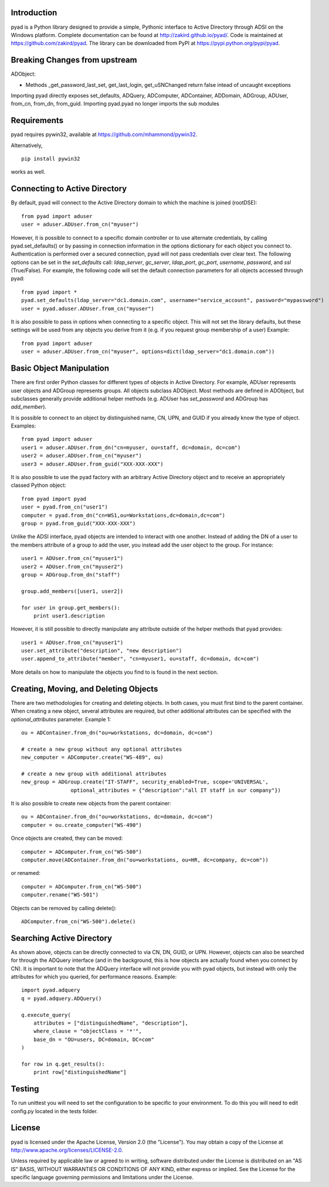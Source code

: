 Introduction
============

pyad is a Python library designed to provide a simple, Pythonic interface to Active Directory through ADSI on the Windows platform. Complete documentation can be found at http://zakird.github.io/pyad/. Code is maintained at https://github.com/zakird/pyad. The library can be downloaded from PyPI at https://pypi.python.org/pypi/pyad.

Breaking Changes from upstream
==============================

ADObject:

- Methods _get_password_last_set, get_last_login, get_uSNChanged return false intead of uncaught exceptions

Importing pyad directly exposes set_defaults, ADQuery, ADComputer, ADContainer, ADDomain, ADGroup, ADUser, from_cn, from_dn, from_guid. Importing pyad.pyad no longer imports the sub modules

Requirements
============

pyad requires pywin32, available at https://github.com/mhammond/pywin32.

Alternatively,
::
    pip install pywin32

works as well.


Connecting to Active Directory
==============================

By default, pyad will connect to the Active Directory domain to which the machine is joined (rootDSE)::

    from pyad import aduser
    user = aduser.ADUser.from_cn("myuser")


However, it is possible to connect to a specific domain controller or to use alternate credentials, by calling pyad.set_defaults() or by passing in connection information in the options dictionary for each object you connect to. Authentication is performed over a secured connection, pyad will not pass credentials over clear text. The following options can be set in the `set_defaults` call: `ldap_server`, `gc_server`, `ldap_port`, `gc_port`, `username`, `password`, and `ssl` (True/False). For example, the following code will set the default connection parameters for all objects accessed through pyad::

    from pyad import *
    pyad.set_defaults(ldap_server="dc1.domain.com", username="service_account", password="mypassword")
    user = pyad.aduser.ADUser.from_cn("myuser")


It is also possible to pass in options when connecting to a specific object. This will not set the library defaults, but these settings will be used from any objects you derive from it (e.g. if you request group membership of a user) Example::

   from pyad import aduser
   user = aduser.ADUser.from_cn("myuser", options=dict(ldap_server="dc1.domain.com"))


Basic Object Manipulation
=========================

There are first order Python classes for different types of objects in Active Directory. For example, ADUser represents user objects and ADGroup represents groups. All objects subclass ADObject. Most methods are defined in ADObject, but subclasses generally provide additional helper methods (e.g. ADUser has `set_password` and ADGroup has `add_member`).

It is possible to connect to an object by distinguished name, CN, UPN, and GUID if you already know the type of object. Examples::

    from pyad import aduser
    user1 = aduser.ADUser.from_dn("cn=myuser, ou=staff, dc=domain, dc=com")
    user2 = aduser.ADUser.from_cn("myuser")
    user3 = aduser.ADUser.from_guid("XXX-XXX-XXX")


It is also possible to use the pyad factory with an arbitrary Active Directory object and to receive an appropriately classed Python object::

    from pyad import pyad
    user = pyad.from_cn("user1")
    computer = pyad.from_dn("cn=WS1,ou=Workstations,dc=domain,dc=com")
    group = pyad.from_guid("XXX-XXX-XXX")


Unlike the ADSI interface, pyad objects are intended to interact with one another. Instead of adding the DN of a user to the members attribute of a group to add the user, you instead add the user object to the group. For instance::

    user1 = ADUser.from_cn("myuser1")
    user2 = ADUser.from_cn("myuser2")
    group = ADGroup.from_dn("staff")

    group.add_members([user1, user2])

    for user in group.get_members():
        print user1.description


However, it is still possible to directly manipulate any attribute outside of the helper methods that pyad provides::

    user1 = ADUser.from_cn("myuser1")
    user.set_attribute("description", "new description")
    user.append_to_attribute("member", "cn=myuser1, ou=staff, dc=domain, dc=com")


More details on how to manipulate the objects you find to is found in the next section.


Creating, Moving, and Deleting Objects
======================================

There are two methodologies for creating and deleting objects. In both cases, you must first bind to the parent container. When creating a new object, several attributes are required, but other additional attributes can be specified with the `optional_attributes` parameter. Example 1::

    ou = ADContainer.from_dn("ou=workstations, dc=domain, dc=com")

    # create a new group without any optional attributes
    new_computer = ADComputer.create("WS-489", ou)

    # create a new group with additional attributes
    new_group = ADGroup.create("IT-STAFF", security_enabled=True, scope='UNIVERSAL',
                    optional_attributes = {"description":"all IT staff in our company"})

It is also possible to create new objects from the parent container::

    ou = ADContainer.from_dn("ou=workstations, dc=domain, dc=com")
    computer = ou.create_computer("WS-490")

Once objects are created, they can be moved::

    computer = ADComputer.from_cn("WS-500")
    computer.move(ADContainer.from_dn("ou=workstations, ou=HR, dc=company, dc=com"))

or renamed::

    computer = ADComputer.from_cn("WS-500")
    computer.rename("WS-501")

Objects can be removed by calling delete()::

    ADComputer.from_cn("WS-500").delete()


Searching Active Directory
==========================

As shown above, objects can be directly connected to via CN, DN, GUID, or UPN. However, objects can also be searched for through the ADQuery interface (and in the background, this is how objects are actually found when you connect by CN). It is important to note that the ADQuery interface will not provide you with pyad objects, but instead with only the attributes for which you queried, for performance reasons. Example::

    import pyad.adquery
    q = pyad.adquery.ADQuery()

    q.execute_query(
        attributes = ["distinguishedName", "description"],
        where_clause = "objectClass = '*'",
        base_dn = "OU=users, DC=domain, DC=com"
    )

    for row in q.get_results():
        print row["distinguishedName"]

Testing
=======

To run unittest you will need to set the configuration to be specific to your environment. To do this you will need to edit config.py located in the tests folder.


License
=======

pyad is licensed under the Apache License, Version 2.0 (the "License"). You may obtain a copy of the License at http://www.apache.org/licenses/LICENSE-2.0.

Unless required by applicable law or agreed to in writing, software distributed under the License is distributed on an "AS IS" BASIS, WITHOUT WARRANTIES OR CONDITIONS OF ANY KIND, either express or implied. See the License for the specific language governing permissions and limitations under the License.
